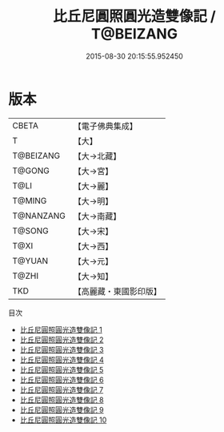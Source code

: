 #+TITLE: 比丘尼圓照圓光造雙像記 / T@BEIZANG

#+DATE: 2015-08-30 20:15:55.952450
* 版本
 |     CBETA|【電子佛典集成】|
 |         T|【大】     |
 | T@BEIZANG|【大→北藏】  |
 |    T@GONG|【大→宮】   |
 |      T@LI|【大→麗】   |
 |    T@MING|【大→明】   |
 | T@NANZANG|【大→南藏】  |
 |    T@SONG|【大→宋】   |
 |      T@XI|【大→西】   |
 |    T@YUAN|【大→元】   |
 |     T@ZHI|【大→知】   |
 |       TKD|【高麗藏・東國影印版】|
目次
 - [[file:KR6i0303_001.txt][比丘尼圓照圓光造雙像記 1]]
 - [[file:KR6i0303_002.txt][比丘尼圓照圓光造雙像記 2]]
 - [[file:KR6i0303_003.txt][比丘尼圓照圓光造雙像記 3]]
 - [[file:KR6i0303_004.txt][比丘尼圓照圓光造雙像記 4]]
 - [[file:KR6i0303_005.txt][比丘尼圓照圓光造雙像記 5]]
 - [[file:KR6i0303_006.txt][比丘尼圓照圓光造雙像記 6]]
 - [[file:KR6i0303_007.txt][比丘尼圓照圓光造雙像記 7]]
 - [[file:KR6i0303_008.txt][比丘尼圓照圓光造雙像記 8]]
 - [[file:KR6i0303_009.txt][比丘尼圓照圓光造雙像記 9]]
 - [[file:KR6i0303_010.txt][比丘尼圓照圓光造雙像記 10]]
